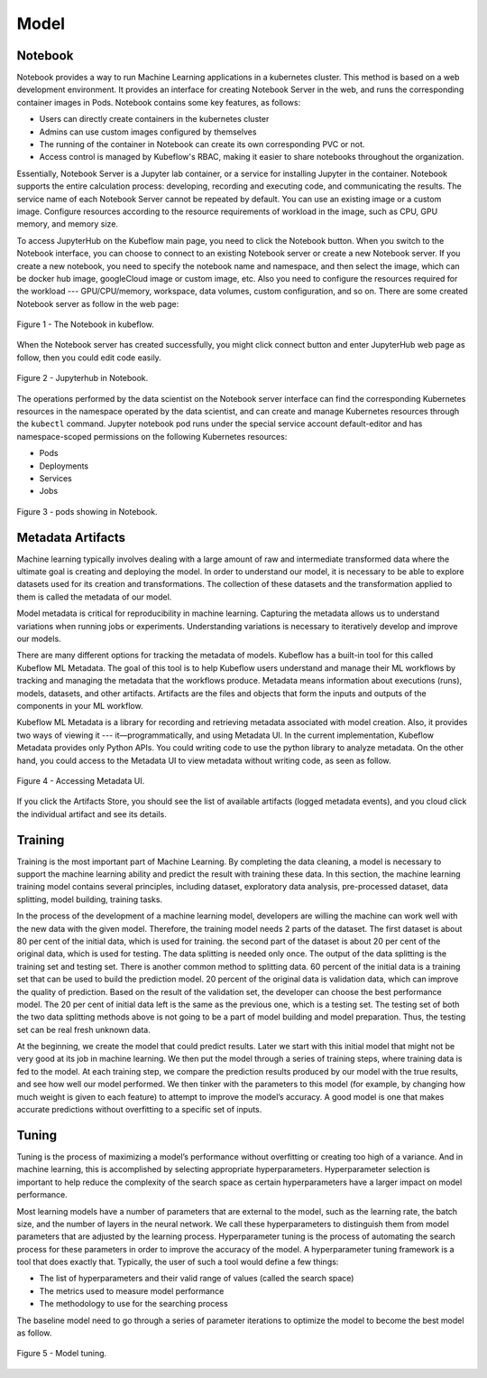 Model
=====

Notebook
--------

Notebook provides a way to run Machine Learning applications in a kubernetes cluster. This method is based on a web development environment. It provides an interface for creating Notebook Server in the web, and runs the corresponding container images in Pods. Notebook contains some key features, as follows:

- Users can directly create containers in the kubernetes cluster
- Admins can use custom images configured by themselves
- The running of the container in Notebook can create its own corresponding PVC or not.
- Access control is managed by Kubeflow's RBAC, making it easier to share notebooks throughout the organization.

Essentially, Notebook Server is a Jupyter lab container, or a service for installing Jupyter in the container. Notebook supports the entire calculation process: developing, recording and executing code, and communicating the results. The service name of each Notebook Server cannot be repeated by default. You can use an existing image or a custom image. Configure resources according to the resource requirements of workload in the image, such as CPU, GPU memory, and memory size.

To access JupyterHub on the Kubeflow main page, you need to click the Notebook button. When you switch to the Notebook interface, you can choose to connect to an existing Notebook server or create a new Notebook server. If you create a new notebook, you need to specify the notebook name and namespace, and then select the image, which can be docker hub image, googleCloud image or custom image, etc. Also you need to configure the resources required for the workload --- GPU/CPU/memory, workspace, data volumes, custom configuration, and so on.
There are some created Notebook server as follow in the web page: 

.. figure:: ./figs/notebook.png
   :width: 900
   :scale: 50%
   :align: center   

   Figure 1 - The Notebook in kubeflow.

When the Notebook server has created successfully, you might click connect button and enter JupyterHub web page as follow, then you could edit code easily. 

.. figure:: ./figs/jupyterhub.png
   :width: 900
   :scale: 70%
   :align: center

   Figure 2 - Jupyterhub in Notebook.

The operations performed by the data scientist on the Notebook server interface can find the corresponding Kubernetes resources in the namespace operated by the data scientist, and can create and manage Kubernetes resources through the ``kubectl`` command. Jupyter notebook pod runs under the special service account default-editor and has namespace-scoped permissions on the following Kubernetes resources:

- Pods
- Deployments
- Services
- Jobs

.. figure:: ./figs/pod.png
   :width: 1000
   :scale: 70%
   :align: center

   Figure 3 - pods showing in Notebook.

Metadata Artifacts
------------------

Machine learning typically involves dealing with a large amount of raw and intermediate transformed data where the ultimate goal is creating and deploying the model. In order to understand our model, it is necessary to be able to explore datasets used for its creation and transformations. The collection of these datasets and the transformation applied to them is called the metadata of our model.

Model metadata is critical for reproducibility in machine learning. Capturing the metadata allows us to understand variations when running jobs or experiments. Understanding variations is necessary to iteratively develop and improve our models.

There are many different options for tracking the metadata of models. Kubeflow has a built-in tool for this called Kubeflow ML Metadata. The goal of this tool is to help Kubeflow users understand and manage their ML workflows by tracking and managing the metadata that the workflows produce. Metadata means information about executions (runs), models, datasets, and other artifacts. Artifacts are the files and objects that form the inputs and outputs of the components in your ML workflow.

Kubeflow ML Metadata is a library for recording and retrieving metadata associated with model creation. Also, it provides two ways of viewing it --- it—programmatically, and using Metadata UI. In the current implementation, Kubeflow Metadata provides only Python APIs. You could writing code to use the python library to analyze metadata. On the other hand, you could access to the Metadata UI to view metadata without writing code, as seen as follow.

.. figure:: ./figs/metadata-ui.png
   :width: 900
   :scale: 70%
   :align: center

   Figure 4 - Accessing Metadata UI.

If you click the Artifacts Store, you should see the list of available artifacts (logged metadata events), and you cloud click the individual artifact and see its details.

Training
--------

Training is the most important part of Machine Learning. By completing the data cleaning, a model is necessary to support the machine learning ability and predict the result with training these data. In this section, the machine learning training model contains several principles, including dataset, exploratory data analysis, pre-processed dataset, data splitting, model building, training tasks.

In the process of the development of a machine learning model, developers are willing the machine can work well with the new data with the given model. Therefore, the training model needs 2 parts of the dataset. The first dataset is about 80 per cent of the initial data, which is used for training. the second part of the dataset is about 20 per cent of the original data, which is used for testing. The data splitting is needed only once. The output of the data splitting is the training set and testing set. There is another common method to splitting data. 60 percent of the initial data is a training set that can be used to build the prediction model. 20 percent of the original data is validation data, which can improve the quality of prediction. Based on the result of the validation set, the developer can choose the best performance model. The 20 per cent of initial data left is the same as the previous one, which is a testing set. The testing set of both the two data splitting methods above is not going to be a part of model building and model preparation. Thus, the testing set can be real fresh unknown data.

At the beginning, we create the model that could predict results. Later we start with this initial model that might not be very good at its job in machine learning. We then put the model through a series of training steps, where training data is fed to the model. At each training step, we compare the prediction results produced by our model with the true results, and see how well our model performed. We then tinker with the parameters to this model (for example, by changing how much weight is given to each feature) to attempt to improve the model’s accuracy. A good model is one that makes accurate predictions without overfitting to a specific set of inputs.

Tuning
------

Tuning is the process of maximizing a model’s performance without overfitting or creating too high of a variance. And in machine learning, this is accomplished by selecting appropriate hyperparameters. Hyperparameter selection is important to help reduce the complexity of the search space as certain hyperparameters have a larger impact on model performance. 

Most learning models have a number of parameters that are external to the model, such as the learning rate, the batch size, and the number of layers in the neural network. We call these hyperparameters to distinguish them from model parameters that are adjusted by the learning process. Hyperparameter tuning is the process of automating the search process for these parameters in order to improve the accuracy of the model. A hyperparameter tuning framework is a tool that does exactly that. Typically, the user of such a tool would define a few things:

- The list of hyperparameters and their valid range of values (called the search space)
- The metrics used to measure model performance
- The methodology to use for the searching process

The baseline model need to go through a series of parameter iterations to optimize the model to become the best model as follow. 

.. figure:: ./figs/tuning-model.png
   :width: 900
   :scale: 70%
   :align: center

   Figure 5 - Model tuning.